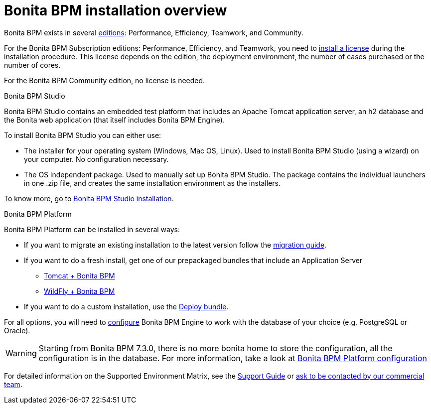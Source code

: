 = Bonita BPM installation overview
:description: Bonita BPM exists in several http://www.bonitasoft.com/products#versions[editions]: Performance, Efficiency, Teamwork, and Community.

Bonita BPM exists in several http://www.bonitasoft.com/products#versions[editions]: Performance, Efficiency, Teamwork, and Community.

For the Bonita BPM Subscription editions: Performance, Efficiency, and Teamwork, you need to xref:licenses.adoc[install a license] during the installation procedure. This license depends on the edition, the deployment environment, the number of cases purchased or the number of cores.

For the Bonita BPM Community edition, no license is needed.

Bonita BPM Studio
// {.h2}

Bonita BPM Studio contains an embedded test platform that includes an Apache Tomcat application server, an h2 database and the Bonita web application (that itself includes Bonita BPM Engine).

To install Bonita BPM Studio you can either use:

* The installer for your operating system (Windows, Mac OS, Linux).
Used to install Bonita BPM Studio (using a wizard) on your computer. No configuration necessary.
* The OS independent package. Used to manually set up Bonita BPM Studio.
The package contains the individual launchers in one .zip file, and creates the same installation environment as the installers.

To know more, go to xref:bonita-bpm-studio-installation.adoc[Bonita BPM Studio installation].

[#platform]

Bonita BPM Platform
// {.h2}

Bonita BPM Platform can be installed in several ways:

* If you want to migrate an existing installation to the latest version follow the xref:migrate-from-an-earlier-version-of-bonita-bpm.adoc[migration guide].
* If you want to do a fresh install, get one of our prepackaged bundles that include an Application Server
 ** xref:tomcat-bundle.adoc[Tomcat + Bonita BPM]
 ** xref:wildfly-bundle.adoc[WildFly + Bonita BPM]
* If you want to do a custom installation, use the xref:deploy-bundle.adoc[Deploy bundle].

For all options, you will need to xref:database-configuration.adoc[configure] Bonita BPM Engine to work with the database of your choice (e.g. PostgreSQL or Oracle).

[WARNING]
====

Starting from Bonita BPM 7.3.0, there is no more bonita home to store the configuration, all the configuration is in the database. For more information, take a look at xref:BonitaBPM_platform_setup.adoc[Bonita BPM Platform configuration]
====

For detailed information on the Supported Environment Matrix, see the https://customer.bonitasoft.com/support-policies[Support Guide] or http://www.bonitasoft.com/contact-us[ask to be contacted by our commercial team].
